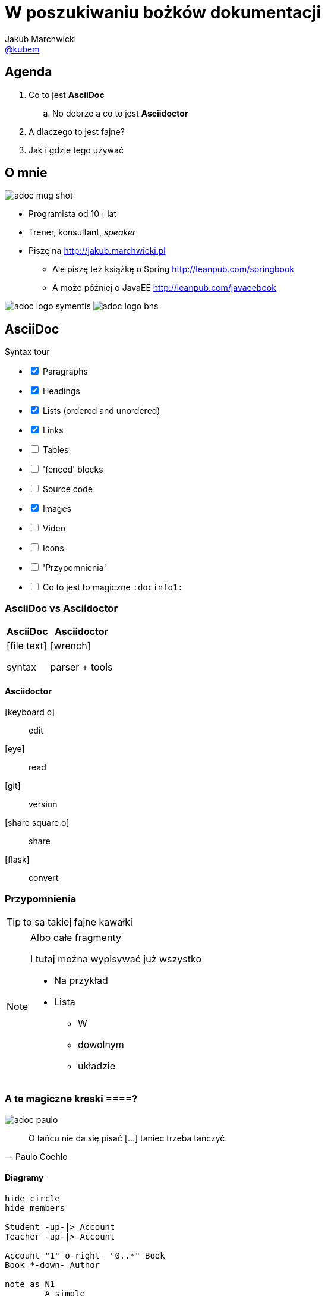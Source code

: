 = W poszukiwaniu bożków dokumentacji
Jakub Marchwicki <https://twitter.com/kubem[@kubem]>
:icons: font
:imagesdir: images
:docinfo1:
:source-highlighter: coderay
:image-links: http://tiny.cc/adoc

//tag::agenda[]

== Agenda

. Co to jest *AsciiDoc*
.. No dobrze a co to jest *Asciidoctor*
. A dlaczego to jest fajne?
. Jak i gdzie tego używać
// end::agenda[]

//tag::o-mnie[]

== O mnie

//<1>
image::{image-links}-mug-shot[role="mugshot right"]

* Programista od 10+ lat
* Trener, konsultant, _speaker_
* Piszę na link:http://jakub.marchwicki.pl[]
** Ale piszę też książkę o Spring link:http://leanpub.com/springbook[]
** A może później o JavaEE link:http://leanpub.com/javaeebook[]

//<2>
[.logo]
image:{image-links}-logo-symentis[role="logo"]
image:{image-links}-logo-bns[role="logo"]
//end::o-mnie[]

//tag::asciidoc[]
== AsciiDoc

[options=interactive]
.Syntax tour
- [x] Paragraphs
- [x] Headings
- [x] Lists (ordered and unordered)
- [x] Links
- [ ] Tables
- [ ] 'fenced' blocks
- [ ] Source code
- [x] Images
- [ ] Video
- [ ] Icons
- [ ] 'Przypomnienia'
- [ ] Co to jest to magiczne `:docinfo1:`
//end::asciidoc[]

//tag::asciidoctor[]
//tag::asciidoctor-compare[]
=== AsciiDoc vs Asciidoctor

[.compare, cols="2",opts="autowidth, header"]
|===
| AsciiDoc | Asciidoctor

a| icon:file-text[]

syntax

a| icon:wrench[]

parser + tools

|===
//end::asciidoctor-compare[]

//tag::asciidoctor-tools[]
==== Asciidoctor

[#asciidoctor-elements]
icon:keyboard-o[]:: edit
icon:eye[]:: read
icon:git[]:: version
icon:share-square-o[]:: share
icon:flask[]:: convert
//end::asciidoctor-tools[]
//end::asciidoctor[]

//tag::przypomnienia[]
=== Przypomnienia

TIP: to są takiej fajne kawałki

[NOTE]
.Albo całe fragmenty
====
I tutaj można wypisywać już wszystko

* Na przykład
* Lista
** W
** dowolnym
** układzie
====
//end::przypomnienia[]

//tag::quotes[]
=== A te magiczne kreski ====?

[.quotes]
//<1>
****
image:{image-links}-paulo[]

[quote, Paulo Coehlo]
____
O tańcu nie da się pisać [...] taniec trzeba tańczyć.
____
****
//end::quotes[]

//tag::diagrams[]
==== Diagramy

[plantuml]
....
hide circle
hide members

Student -up-|> Account
Teacher -up-|> Account

Account "1" o-right- "0..*" Book
Book *-down- Author

note as N1
	A simple
	multiple lines
	note
end note

Book -right- N1
....
//end::diagrams[]

//tag::docinfo[]
=== `docinfo`

.`docinfo` to snippet HTML który zostanie wciągnięty podczas renderowania strony

* `:docinfo:`
** Dodaje snippet do konkretnego dokumentu
** include `{document-name}-docinfo.html`
* `:docinfo1:`
** Dodaje snippet do wszystkich dokumentów (np. wzajemnych zależności)
** include `docinfo.html`
//end::docinfo[]

//tag::source[]
//tag::source-basics[]
=== Kod źródłowy

[source, java]
----
public class App {

    public static void main(String... args) {
        System.out.println("Hello world");
    }

}
----
//end::source-basics[]

//tag::source-definitions[]
=== Blok kodu źródłowego

.Kod źródłowy możemy
* Pobierać w formie snippeta z zewnątrz (`include`)
** Jako cały plik
** Pojedynczą linie (`lines=1..10;15;19..30`, `lines=10..-1`)
** Wybrany fragment (`tag::{name}[]` i `end::{name}[]`)
* Formatować (`indent=0`)

`include::{sourcedir}/com/example/foo/MyClass.java[]`
//end::source-definitions[]
//end::source[]


//tag::srodowisko[]
== Środowisko pracy

*Czyli dlaczego jest to fajne*

.Parsery
* Asciidoctor jest napisany w Ruby - więc całe środowisko Ruby jest dla nas
** Jak ktoś lubi ;)
** Livereload with guard
* Asciidoctor.js - Opal, Ruby to JS compiler
** asciidoctor-firefox-addon / chrome extension
** DocGist
* Asciidoctorj - JRuby, Ruby JVM runtime
** sdkman
** Maven
** Gradle

.Edytory
* AsciidocFX
* Sublime
* IntelliJ

=== Ale po co to mi w programowaniu?

* Documentacja w kodzie
* Architecture decisions
* Spring REST Docs
* Asciidoclet

=== Goodies

* Asciidoctor PDF
* Asciidoctor Diagram
* Hubpress
* Asciidoctor-confluence
//end::srodowisko[]


//tag::tips[]
== Tips

- [x] Write in plain text
- [ ] Sentence per line
- [ ] Draft in comments
- [x] Use attributes (for everything that can change)
- [ ] Executable documentation (include test classes)
- [x] Livereload
- [ ] Black lines at the top and bottom of a file
- [ ] `pass` macro (or `++++` fence)
- [ ] link:http://mrhaki.blogspot.ch/search/label/Asciidoc[mrhaki blog]
//end::tips[]
